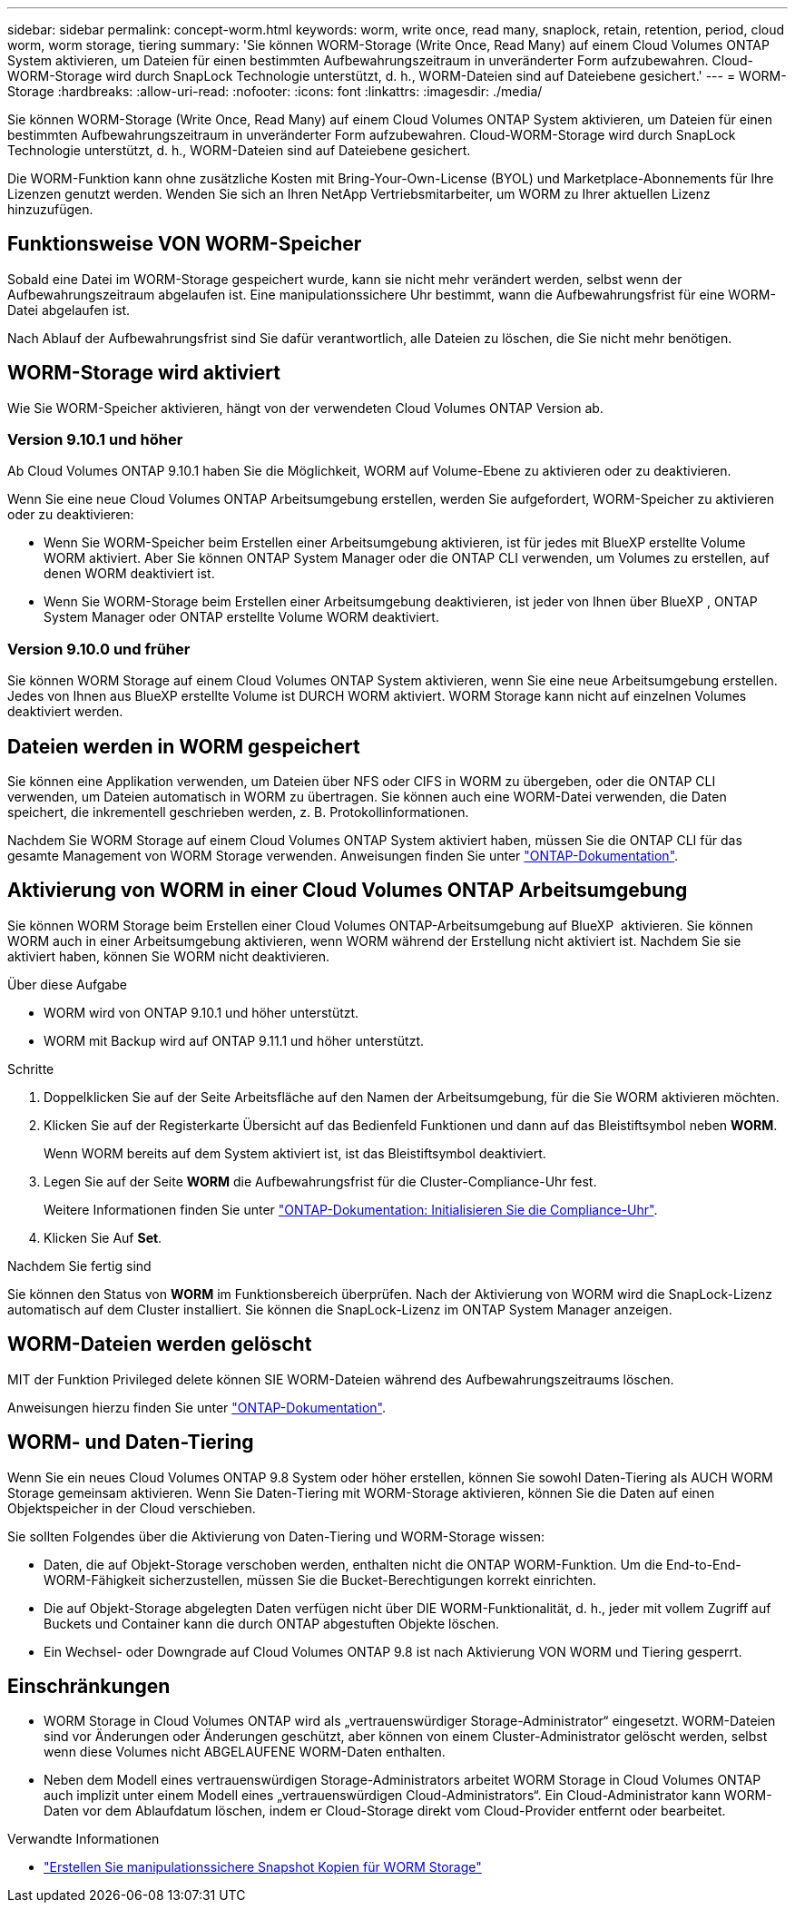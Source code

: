 ---
sidebar: sidebar 
permalink: concept-worm.html 
keywords: worm, write once, read many, snaplock, retain, retention, period, cloud worm, worm storage, tiering 
summary: 'Sie können WORM-Storage (Write Once, Read Many) auf einem Cloud Volumes ONTAP System aktivieren, um Dateien für einen bestimmten Aufbewahrungszeitraum in unveränderter Form aufzubewahren. Cloud-WORM-Storage wird durch SnapLock Technologie unterstützt, d. h., WORM-Dateien sind auf Dateiebene gesichert.' 
---
= WORM-Storage
:hardbreaks:
:allow-uri-read: 
:nofooter: 
:icons: font
:linkattrs: 
:imagesdir: ./media/


[role="lead"]
Sie können WORM-Storage (Write Once, Read Many) auf einem Cloud Volumes ONTAP System aktivieren, um Dateien für einen bestimmten Aufbewahrungszeitraum in unveränderter Form aufzubewahren. Cloud-WORM-Storage wird durch SnapLock Technologie unterstützt, d. h., WORM-Dateien sind auf Dateiebene gesichert.

Die WORM-Funktion kann ohne zusätzliche Kosten mit Bring-Your-Own-License (BYOL) und Marketplace-Abonnements für Ihre Lizenzen genutzt werden. Wenden Sie sich an Ihren NetApp Vertriebsmitarbeiter, um WORM zu Ihrer aktuellen Lizenz hinzuzufügen.



== Funktionsweise VON WORM-Speicher

Sobald eine Datei im WORM-Storage gespeichert wurde, kann sie nicht mehr verändert werden, selbst wenn der Aufbewahrungszeitraum abgelaufen ist. Eine manipulationssichere Uhr bestimmt, wann die Aufbewahrungsfrist für eine WORM-Datei abgelaufen ist.

Nach Ablauf der Aufbewahrungsfrist sind Sie dafür verantwortlich, alle Dateien zu löschen, die Sie nicht mehr benötigen.



== WORM-Storage wird aktiviert

Wie Sie WORM-Speicher aktivieren, hängt von der verwendeten Cloud Volumes ONTAP Version ab.



=== Version 9.10.1 und höher

Ab Cloud Volumes ONTAP 9.10.1 haben Sie die Möglichkeit, WORM auf Volume-Ebene zu aktivieren oder zu deaktivieren.

Wenn Sie eine neue Cloud Volumes ONTAP Arbeitsumgebung erstellen, werden Sie aufgefordert, WORM-Speicher zu aktivieren oder zu deaktivieren:

* Wenn Sie WORM-Speicher beim Erstellen einer Arbeitsumgebung aktivieren, ist für jedes mit BlueXP erstellte Volume WORM aktiviert. Aber Sie können ONTAP System Manager oder die ONTAP CLI verwenden, um Volumes zu erstellen, auf denen WORM deaktiviert ist.
* Wenn Sie WORM-Storage beim Erstellen einer Arbeitsumgebung deaktivieren, ist jeder von Ihnen über BlueXP , ONTAP System Manager oder ONTAP erstellte Volume WORM deaktiviert.




=== Version 9.10.0 und früher

Sie können WORM Storage auf einem Cloud Volumes ONTAP System aktivieren, wenn Sie eine neue Arbeitsumgebung erstellen. Jedes von Ihnen aus BlueXP erstellte Volume ist DURCH WORM aktiviert. WORM Storage kann nicht auf einzelnen Volumes deaktiviert werden.



== Dateien werden in WORM gespeichert

Sie können eine Applikation verwenden, um Dateien über NFS oder CIFS in WORM zu übergeben, oder die ONTAP CLI verwenden, um Dateien automatisch in WORM zu übertragen. Sie können auch eine WORM-Datei verwenden, die Daten speichert, die inkrementell geschrieben werden, z. B. Protokollinformationen.

Nachdem Sie WORM Storage auf einem Cloud Volumes ONTAP System aktiviert haben, müssen Sie die ONTAP CLI für das gesamte Management von WORM Storage verwenden. Anweisungen finden Sie unter http://docs.netapp.com/ontap-9/topic/com.netapp.doc.pow-arch-con/home.html["ONTAP-Dokumentation"^].



== Aktivierung von WORM in einer Cloud Volumes ONTAP Arbeitsumgebung

Sie können WORM Storage beim Erstellen einer Cloud Volumes ONTAP-Arbeitsumgebung auf BlueXP  aktivieren. Sie können WORM auch in einer Arbeitsumgebung aktivieren, wenn WORM während der Erstellung nicht aktiviert ist. Nachdem Sie sie aktiviert haben, können Sie WORM nicht deaktivieren.

.Über diese Aufgabe
* WORM wird von ONTAP 9.10.1 und höher unterstützt.
* WORM mit Backup wird auf ONTAP 9.11.1 und höher unterstützt.


.Schritte
. Doppelklicken Sie auf der Seite Arbeitsfläche auf den Namen der Arbeitsumgebung, für die Sie WORM aktivieren möchten.
. Klicken Sie auf der Registerkarte Übersicht auf das Bedienfeld Funktionen und dann auf das Bleistiftsymbol neben *WORM*.
+
Wenn WORM bereits auf dem System aktiviert ist, ist das Bleistiftsymbol deaktiviert.

. Legen Sie auf der Seite *WORM* die Aufbewahrungsfrist für die Cluster-Compliance-Uhr fest.
+
Weitere Informationen finden Sie unter https://docs.netapp.com/us-en/ontap/snaplock/initialize-complianceclock-task.html["ONTAP-Dokumentation: Initialisieren Sie die Compliance-Uhr"^].

. Klicken Sie Auf *Set*.


.Nachdem Sie fertig sind
Sie können den Status von *WORM* im Funktionsbereich überprüfen. Nach der Aktivierung von WORM wird die SnapLock-Lizenz automatisch auf dem Cluster installiert. Sie können die SnapLock-Lizenz im ONTAP System Manager anzeigen.



== WORM-Dateien werden gelöscht

MIT der Funktion Privileged delete können SIE WORM-Dateien während des Aufbewahrungszeitraums löschen.

Anweisungen hierzu finden Sie unter https://docs.netapp.com/us-en/ontap/snaplock/delete-worm-files-concept.html["ONTAP-Dokumentation"^].



== WORM- und Daten-Tiering

Wenn Sie ein neues Cloud Volumes ONTAP 9.8 System oder höher erstellen, können Sie sowohl Daten-Tiering als AUCH WORM Storage gemeinsam aktivieren. Wenn Sie Daten-Tiering mit WORM-Storage aktivieren, können Sie die Daten auf einen Objektspeicher in der Cloud verschieben.

Sie sollten Folgendes über die Aktivierung von Daten-Tiering und WORM-Storage wissen:

* Daten, die auf Objekt-Storage verschoben werden, enthalten nicht die ONTAP WORM-Funktion. Um die End-to-End-WORM-Fähigkeit sicherzustellen, müssen Sie die Bucket-Berechtigungen korrekt einrichten.
* Die auf Objekt-Storage abgelegten Daten verfügen nicht über DIE WORM-Funktionalität, d. h., jeder mit vollem Zugriff auf Buckets und Container kann die durch ONTAP abgestuften Objekte löschen.
* Ein Wechsel- oder Downgrade auf Cloud Volumes ONTAP 9.8 ist nach Aktivierung VON WORM und Tiering gesperrt.




== Einschränkungen

* WORM Storage in Cloud Volumes ONTAP wird als „vertrauenswürdiger Storage-Administrator“ eingesetzt. WORM-Dateien sind vor Änderungen oder Änderungen geschützt, aber können von einem Cluster-Administrator gelöscht werden, selbst wenn diese Volumes nicht ABGELAUFENE WORM-Daten enthalten.
* Neben dem Modell eines vertrauenswürdigen Storage-Administrators arbeitet WORM Storage in Cloud Volumes ONTAP auch implizit unter einem Modell eines „vertrauenswürdigen Cloud-Administrators“. Ein Cloud-Administrator kann WORM-Daten vor dem Ablaufdatum löschen, indem er Cloud-Storage direkt vom Cloud-Provider entfernt oder bearbeitet.


.Verwandte Informationen
* link:reference-worm-snaplock.html["Erstellen Sie manipulationssichere Snapshot Kopien für WORM Storage"]

